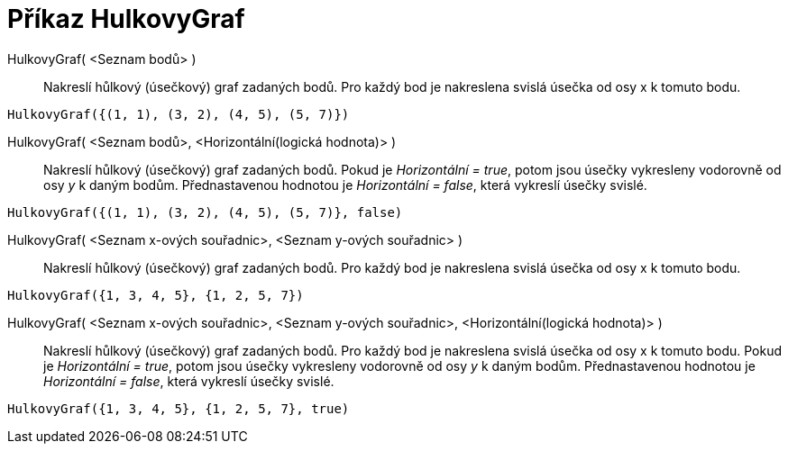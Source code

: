= Příkaz HulkovyGraf
:page-en: commands/StickGraph
ifdef::env-github[:imagesdir: /cs/modules/ROOT/assets/images]

HulkovyGraf( <Seznam bodů> )::
  Nakreslí hůlkový (úsečkový) graf zadaných bodů. Pro každý bod je nakreslena svislá úsečka od osy x k tomuto bodu.

[EXAMPLE]
====

`++HulkovyGraf({(1, 1), (3, 2), (4, 5), (5, 7)})++`

====

HulkovyGraf( <Seznam bodů>, <Horizontální(logická hodnota)> )::
  Nakreslí hůlkový (úsečkový) graf zadaných bodů. Pokud je _Horizontální = true_, potom jsou úsečky vykresleny vodorovně
od osy _y_ k daným bodům. Přednastavenou hodnotou je _Horizontální = false_, která vykreslí úsečky svislé.

[EXAMPLE]
====

`++HulkovyGraf({(1, 1), (3, 2), (4, 5), (5, 7)}, false)++`

====

HulkovyGraf( <Seznam x-ových souřadnic>, <Seznam y-ových souřadnic> )::
  Nakreslí hůlkový (úsečkový) graf zadaných bodů. Pro každý bod je nakreslena svislá úsečka od osy x k tomuto bodu.

[EXAMPLE]
====

`++HulkovyGraf({1, 3, 4, 5}, {1, 2, 5, 7})++`

====

HulkovyGraf( <Seznam x-ových souřadnic>, <Seznam y-ových souřadnic>, <Horizontální(logická hodnota)> )::
  Nakreslí hůlkový (úsečkový) graf zadaných bodů. Pro každý bod je nakreslena svislá úsečka od osy x k tomuto bodu.
 Pokud je _Horizontální = true_, potom jsou úsečky vykresleny vodorovně 
od osy _y_ k daným bodům. Přednastavenou hodnotou je _Horizontální = false_, která vykreslí úsečky svislé.

[EXAMPLE]
====

`++HulkovyGraf({1, 3, 4, 5}, {1, 2, 5, 7}, true)++`

====
